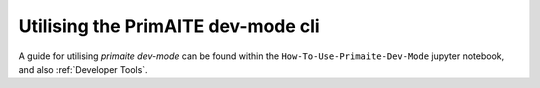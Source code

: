 .. only:: comment

    © Crown-owned copyright 2025, Defence Science and Technology Laboratory UK

Utilising the PrimAITE dev-mode cli
***********************************

A guide for utilising `primaite dev-mode` can be found within the ``How-To-Use-Primaite-Dev-Mode`` jupyter notebook, and also :ref:`Developer Tools`.
